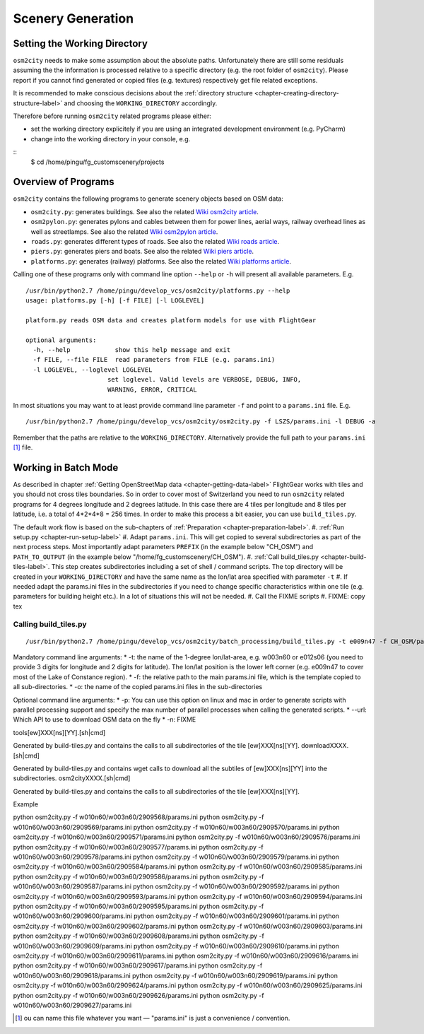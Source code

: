 .. _chapter-generation-label:

##################
Scenery Generation
##################

=============================
Setting the Working Directory
=============================

``osm2city`` needs to make some assumption about the absolute paths. Unfortunately there are still some residuals assuming the the information is processed relative to a specific directory (e.g. the root folder of ``osm2city``). Please report if you cannot find generated or copied files (e.g. textures) respectively get file related exceptions.

It is recommended to make conscious decisions about the :ref:`directory structure <chapter-creating-directory-structure-label>` and choosing the ``WORKING_DIRECTORY`` accordingly.

Therefore before running ``osm2city`` related programs please either:

* set the working directory explicitely if you are using an integrated development environment (e.g. PyCharm)
* change into the working directory in your console, e.g.

::
  $ cd /home/pingu/fg_customscenery/projects


====================
Overview of Programs
====================

``osm2city`` contains the following programs to generate scenery objects based on OSM data:

* ``osm2city.py``: generates buildings. See also the related `Wiki osm2city article <http://wiki.flightgear.org/Osm2city.py>`_.
* ``osm2pylon.py``: generates pylons and cables between them for power lines, aerial ways, railway overhead lines as well as streetlamps. See also the related `Wiki osm2pylon article <http://wiki.flightgear.org/Osm2pylons.py>`_.
* ``roads.py``: generates different types of roads. See also the related `Wiki roads article <http://wiki.flightgear.org/Osm2roads.py>`_.
* ``piers.py``: generates piers and boats. See also the related `Wiki piers article <http://wiki.flightgear.org/OsmPiers.py>`_.
* ``platforms.py``: generates (railway) platforms. See also the related `Wiki platforms article <http://wiki.flightgear.org/OsmPlatforms.py>`_.

Calling one of these programs only with command line option ``--help`` or ``-h`` will present all available parameters. E.g.

::

  /usr/bin/python2.7 /home/pingu/develop_vcs/osm2city/platforms.py --help
  usage: platforms.py [-h] [-f FILE] [-l LOGLEVEL]

  platform.py reads OSM data and creates platform models for use with FlightGear

  optional arguments:
    -h, --help            show this help message and exit
    -f FILE, --file FILE  read parameters from FILE (e.g. params.ini)
    -l LOGLEVEL, --loglevel LOGLEVEL
                        set loglevel. Valid levels are VERBOSE, DEBUG, INFO,
                        WARNING, ERROR, CRITICAL

In most situations you may want to at least provide command line parameter ``-f`` and point to a ``params.ini`` file. E.g.

::

  /usr/bin/python2.7 /home/pingu/develop_vcs/osm2city/osm2city.py -f LSZS/params.ini -l DEBUG -a

Remember that the paths are relative to the ``WORKING_DIRECTORY``. Alternatively provide the full path to your ``params.ini`` [#]_ file.


=====================
Working in Batch Mode
=====================

As described in chapter :ref:`Getting OpenStreetMap data <chapter-getting-data-label>` FlightGear works with tiles and you should not cross tiles boundaries. So in order to cover most of Switzerland you need to run ``osm2city`` related programs for 4 degrees longitude and 2 degrees latitude. In this case there are 4 tiles per longitude and 8 tiles per latitude, i.e. a total of 4*2*4*8 = 256 times. In order to make this process a bit easier, you can use ``build_tiles.py``.

The default work flow is based on the sub-chapters of :ref:`Preparation <chapter-preparation-label>`.
#. :ref:`Run setup.py <chapter-run-setup-label>`
#. Adapt ``params.ini``. This will get copied to several subdirectories as part of the next process steps. Most importantly adapt parameters ``PREFIX`` (in the example below "CH_OSM") and ``PATH_TO_OUTPUT`` (in the example below "/home/fg_customscenery/CH_OSM").
#. :ref:`Call build_tiles.py <chapter-build-tiles-label>`. This step creates subdirectories including a set of shell / command scripts. The top directory will be created in your ``WORKING_DIRECTORY`` and have the same name as the lon/lat area specified with parameter ``-t``
#. If needed adapt the params.ini files in the subdirectories if you need to change specific characteristics within one tile (e.g. parameters for building height etc.). In a lot of situations this will not be needed.
#. Call the FIXME scripts
#. FIXME: copy tex


.. _chapter-build-tiles-label:

----------------------
Calling build_tiles.py
----------------------

::

    /usr/bin/python2.7 /home/pingu/develop_vcs/osm2city/batch_processing/build_tiles.py -t e009n47 -f CH_OSM/params_kp.ini -o params.ini

Mandatory command line arguments:
* -t: the name of the 1-degree lon/lat-area, e.g. w003n60 or e012s06 (you need to provide 3 digits for longitude and 2 digits for latitude). The lon/lat position is the lower left corner (e.g. e009n47 to cover most of the Lake of Constance region).
* -f: the relative path to the main params.ini file, which is the template copied to all sub-directories.
* -o: the name of the copied params.ini files in the sub-directories

Optional command line arguments:
* -p: You can use this option on linux and mac in order to generate scripts with parallel processing support and specify the max number of parallel processes when calling the generated scripts. 
* --url: Which API to use to download OSM data on the fly
* -n: FIXME



tools[ew]XXX[ns][YY].[sh|cmd]

Generated by build-tiles.py and contains the calls to all subdirectories of the tile [ew]XXX[ns][YY].
downloadXXXX.[sh|cmd]

Generated by build-tiles.py and contains wget calls to download all the subtiles of [ew]XXX[ns][YY] into the subdirectories.
osm2cityXXXX.[sh|cmd]

Generated by build-tiles.py and contains the calls to all subdirectories of the tile [ew]XXX[ns][YY].

Example

python osm2city.py -f w010n60/w003n60/2909568/params.ini
python osm2city.py -f w010n60/w003n60/2909569/params.ini
python osm2city.py -f w010n60/w003n60/2909570/params.ini
python osm2city.py -f w010n60/w003n60/2909571/params.ini
python osm2city.py -f w010n60/w003n60/2909576/params.ini
python osm2city.py -f w010n60/w003n60/2909577/params.ini
python osm2city.py -f w010n60/w003n60/2909578/params.ini
python osm2city.py -f w010n60/w003n60/2909579/params.ini
python osm2city.py -f w010n60/w003n60/2909584/params.ini
python osm2city.py -f w010n60/w003n60/2909585/params.ini
python osm2city.py -f w010n60/w003n60/2909586/params.ini
python osm2city.py -f w010n60/w003n60/2909587/params.ini
python osm2city.py -f w010n60/w003n60/2909592/params.ini
python osm2city.py -f w010n60/w003n60/2909593/params.ini
python osm2city.py -f w010n60/w003n60/2909594/params.ini
python osm2city.py -f w010n60/w003n60/2909595/params.ini
python osm2city.py -f w010n60/w003n60/2909600/params.ini
python osm2city.py -f w010n60/w003n60/2909601/params.ini
python osm2city.py -f w010n60/w003n60/2909602/params.ini
python osm2city.py -f w010n60/w003n60/2909603/params.ini
python osm2city.py -f w010n60/w003n60/2909608/params.ini
python osm2city.py -f w010n60/w003n60/2909609/params.ini
python osm2city.py -f w010n60/w003n60/2909610/params.ini
python osm2city.py -f w010n60/w003n60/2909611/params.ini
python osm2city.py -f w010n60/w003n60/2909616/params.ini
python osm2city.py -f w010n60/w003n60/2909617/params.ini
python osm2city.py -f w010n60/w003n60/2909618/params.ini
python osm2city.py -f w010n60/w003n60/2909619/params.ini
python osm2city.py -f w010n60/w003n60/2909624/params.ini
python osm2city.py -f w010n60/w003n60/2909625/params.ini
python osm2city.py -f w010n60/w003n60/2909626/params.ini
python osm2city.py -f w010n60/w003n60/2909627/params.ini

.. [#] ou can name this file whatever you want — "params.ini" is just a convenience / convention.

